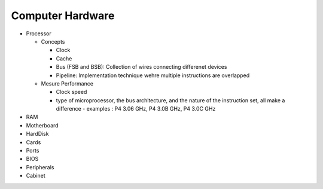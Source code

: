 Computer Hardware
=================

- Processor

  - Concepts

    - Clock
    - Cache
    - Bus (FSB and BSB): Collection of wires connecting differenet devices
    - Pipeline: Implementation technique wehre multiple instructions are overlapped

  - Mesure Performance

    - Clock speed
    - type of microprocessor, the bus architecture, and the nature of the instruction set, all make a difference
      - examples : P4 3.06 GHz, P4 3.0B GHz, P4 3.0C GHz

- RAM
- Motherboard
- HardDisk
- Cards
- Ports
- BIOS
- Peripherals
- Cabinet

